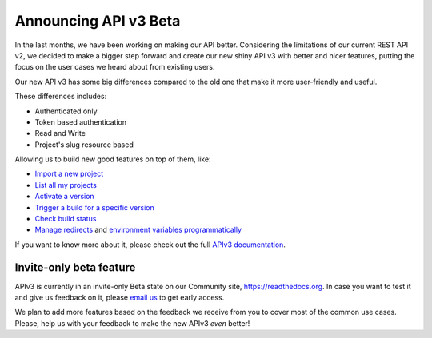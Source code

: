 .. post:: August 8, 2019
   :tags: api, feature, reference
   :author: Manuel
   :location: BCN

.. meta::
   :description lang=en:

      Announcing API v3 Beta as invite-only status. Help us to make it *even* better!

========================
 Announcing API v3 Beta
========================

In the last months, we have been working on making our API better.
Considering the limitations of our current REST API v2,
we decided to make a bigger step forward and create our new shiny API v3 with better and nicer features,
putting the focus on the user cases we heard about from existing users.

Our new API v3 has some big differences compared to the old one that make it more user-friendly and useful.

These differences includes:

* Authenticated only
* Token based authentication
* Read and Write
* Project's slug resource based

Allowing us to build new good features on top of them, like:

* `Import a new project`_
* `List all my projects`_
* `Activate a version`_
* `Trigger a build for a specific version`_
* `Check build status`_
* `Manage redirects`_ and `environment variables programmatically`_

.. _Import a new project: https://docs.readthedocs.io/page/api/v3.html#project-create
.. _List all my projects: https://docs.readthedocs.io/page/api/v3.html#projects-list
.. _Activate a version: https://docs.readthedocs.io/page/api/v3.html#version-update
.. _Trigger a build for a specific version: https://docs.readthedocs.io/page/api/v3.html#build-triggering
.. _Check build status: https://docs.readthedocs.io/page/api/v3.html#build-details
.. _Manage redirects: https://docs.readthedocs.io/page/api/v3.html#redirects
.. _environment variables programmatically: https://docs.readthedocs.io/page/api/v3.html#environment-variables

If you want to know more about it,
please check out the full `APIv3 documentation`_.

.. _APIv3 documentation: https://docs.readthedocs.io/page/api/v3.html


Invite-only beta feature
------------------------

APIv3 is currently in an invite-only Beta state on our Community site, https://readthedocs.org.
In case you want to test it and give us feedback on it,
please `email us`_ to get early access.

We plan to add more features based on the feedback we receive from you to cover most of the common use cases.
Please, help us with your feedback to make the new APIv3 *even* better!

.. _email us: support@readthedocs.org
